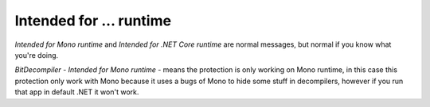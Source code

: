 Intended for ... runtime
========================

`Intended for Mono runtime` and `Intended for .NET Core runtime` are normal messages, but normal if you know what you're doing.

`BitDecompiler` - `Intended for Mono runtime` - means the protection is only working on Mono runtime, in this case this protection only work with Mono because it uses a bugs of Mono to hide some stuff in decompilers, however if you run that app in default .NET it won't work.